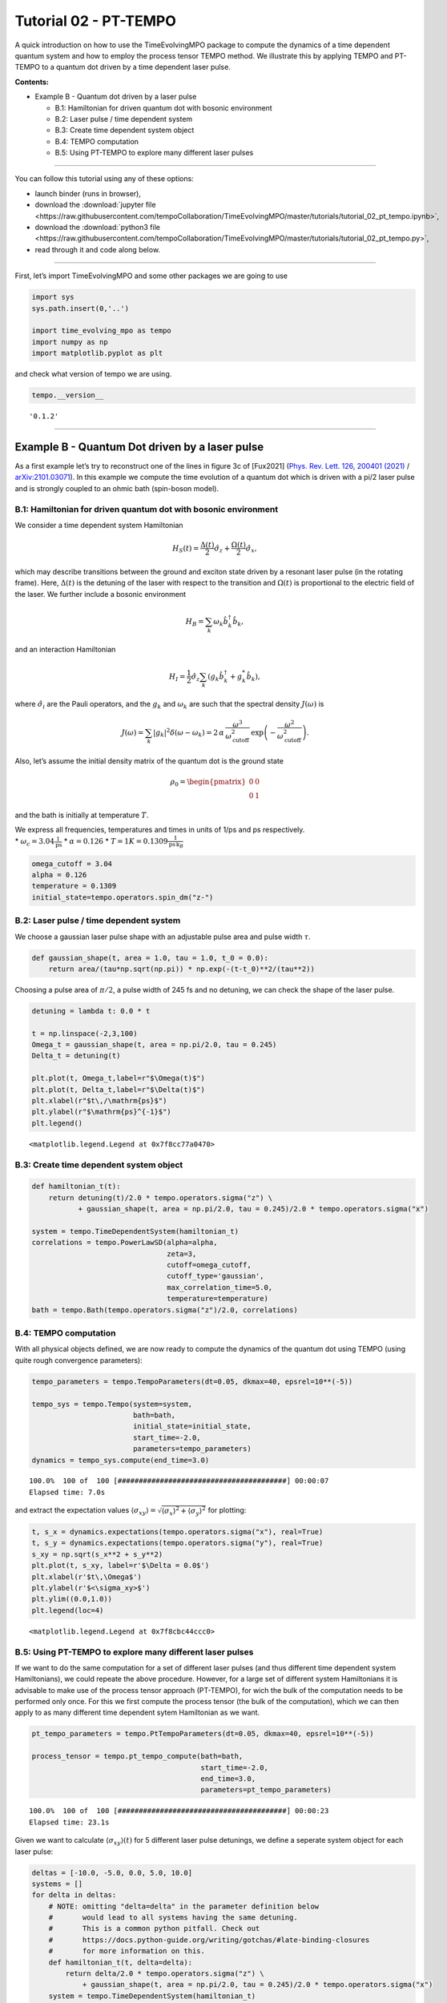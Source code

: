 Tutorial 02 - PT-TEMPO
======================

A quick introduction on how to use the TimeEvolvingMPO package to
compute the dynamics of a time dependent quantum system and how to
employ the process tensor TEMPO method. We illustrate this by applying
TEMPO and PT-TEMPO to a quantum dot driven by a time dependent laser
pulse.

**Contents:**

-  Example B - Quantum dot driven by a laser pulse

   -  B.1: Hamiltonian for driven quantum dot with bosonic environment
   -  B.2: Laser pulse / time dependent system
   -  B.3: Create time dependent system object
   -  B.4: TEMPO computation
   -  B.5: Using PT-TEMPO to explore many different laser pulses

-------------------------------------------------------------------------------

You can follow this tutorial using any of these options:

.. |binder-tutorial| image:: https://mybinder.org/badge_logo.svg
 :target: https://mybinder.org/v2/gh/tempoCollaboration/TimeEvolvingMPO/master?filepath=tutorials%2Ftutorial_02_pt_tempo.ipynb

- launch binder |binder-tutorial| (runs in browser),
- download the :download:`jupyter file <https://raw.githubusercontent.com/tempoCollaboration/TimeEvolvingMPO/master/tutorials/tutorial_02_pt_tempo.ipynb>`,
- download the :download:`python3 file <https://raw.githubusercontent.com/tempoCollaboration/TimeEvolvingMPO/master/tutorials/tutorial_02_pt_tempo.py>`,
- read through it and code along below.

-------------------------------------------------------------------------------

First, let’s import TimeEvolvingMPO and some other packages we are going
to use

.. code:: ipython3

    import sys
    sys.path.insert(0,'..')
    
    import time_evolving_mpo as tempo
    import numpy as np
    import matplotlib.pyplot as plt

and check what version of tempo we are using.

.. code:: ipython3

    tempo.__version__




.. parsed-literal::

    '0.1.2'



--------------

Example B - Quantum Dot driven by a laser pulse
-----------------------------------------------

As a first example let’s try to reconstruct one of the lines in figure
3c of [Fux2021] (`Phys. Rev. Lett. 126, 200401
(2021) <https://link.aps.org/doi/10.1103/PhysRevLett.126.200401>`__ /
`arXiv:2101.03071 <https://arxiv.org/abs/2101.03071>`__). In this
example we compute the time evolution of a quantum dot which is driven
with a pi/2 laser pulse and is strongly coupled to an ohmic bath
(spin-boson model).

B.1: Hamiltonian for driven quantum dot with bosonic environment
~~~~~~~~~~~~~~~~~~~~~~~~~~~~~~~~~~~~~~~~~~~~~~~~~~~~~~~~~~~~~~~~

We consider a time dependent system Hamiltonian

.. math::  H_{S}(t) = \frac{\Delta(t)}{2} \hat{\sigma}_z + \frac{\Omega(t)}{2} \hat{\sigma}_x \mathrm{,}

which may describe transitions between the ground and exciton state
driven by a resonant laser pulse (in the rotating frame). Here,
:math:`\Delta(t)` is the detuning of the laser with respect to the
transition and :math:`\Omega(t)` is proportional to the electric field
of the laser. We further include a bosonic environment

.. math::  H_{B} = \sum_k \omega_k \hat{b}^\dagger_k \hat{b}_k  \mathrm{,}

and an interaction Hamiltonian

.. math::  H_{I} =  \frac{1}{2} \hat{\sigma}_z \sum_k \left( g_k \hat{b}^\dagger_k + g^*_k \hat{b}_k \right) \mathrm{,}

where :math:`\hat{\sigma}_i` are the Pauli operators, and the
:math:`g_k` and :math:`\omega_k` are such that the spectral density
:math:`J(\omega)` is

.. math::  J(\omega) = \sum_k |g_k|^2 \delta(\omega - \omega_k) = 2 \, \alpha \, \frac{\omega^3}{\omega_\mathrm{cutoff}^2} \, \exp\left(-\frac{\omega^2}{\omega_\mathrm{cutoff}^2}\right) \mathrm{.} 

Also, let’s assume the initial density matrix of the quantum dot is the
ground state

.. math::  \rho_0 = \begin{pmatrix} 0 & 0 \\ 0 & 1 \end{pmatrix} 

and the bath is initially at temperature :math:`T`.

| We express all frequencies, temperatures and times in units of 1/ps
  and ps respectively.
| \* :math:`\omega_c = 3.04 \frac{1}{\mathrm{ps}}` \*
  :math:`\alpha = 0.126` \*
  :math:`T = 1 K = 0.1309 \frac{1}{\mathrm{ps}\,\mathrm{k}_B}`

.. code:: ipython3

    omega_cutoff = 3.04 
    alpha = 0.126
    temperature = 0.1309
    initial_state=tempo.operators.spin_dm("z-")

B.2: Laser pulse / time dependent system
~~~~~~~~~~~~~~~~~~~~~~~~~~~~~~~~~~~~~~~~

We choose a gaussian laser pulse shape with an adjustable pulse area and
pulse width :math:`\tau`.

.. code:: ipython3

    def gaussian_shape(t, area = 1.0, tau = 1.0, t_0 = 0.0):
        return area/(tau*np.sqrt(np.pi)) * np.exp(-(t-t_0)**2/(tau**2))

Choosing a pulse area of :math:`\pi/2`, a pulse width of 245 fs and no
detuning, we can check the shape of the laser pulse.

.. code:: ipython3

    detuning = lambda t: 0.0 * t
    
    t = np.linspace(-2,3,100)
    Omega_t = gaussian_shape(t, area = np.pi/2.0, tau = 0.245)
    Delta_t = detuning(t)
    
    plt.plot(t, Omega_t,label=r"$\Omega(t)$")
    plt.plot(t, Delta_t,label=r"$\Delta(t)$")
    plt.xlabel(r"$t\,/\mathrm{ps}$")
    plt.ylabel(r"$\mathrm{ps}^{-1}$")
    plt.legend()




.. parsed-literal::

    <matplotlib.legend.Legend at 0x7f8cc77a0470>




.. image:: output_14_1.png


B.3: Create time dependent system object
~~~~~~~~~~~~~~~~~~~~~~~~~~~~~~~~~~~~~~~~

.. code:: ipython3

    def hamiltonian_t(t):
        return detuning(t)/2.0 * tempo.operators.sigma("z") \
               + gaussian_shape(t, area = np.pi/2.0, tau = 0.245)/2.0 * tempo.operators.sigma("x") 
    
    system = tempo.TimeDependentSystem(hamiltonian_t)
    correlations = tempo.PowerLawSD(alpha=alpha, 
                                    zeta=3, 
                                    cutoff=omega_cutoff, 
                                    cutoff_type='gaussian', 
                                    max_correlation_time=5.0,
                                    temperature=temperature)
    bath = tempo.Bath(tempo.operators.sigma("z")/2.0, correlations)

B.4: TEMPO computation
~~~~~~~~~~~~~~~~~~~~~~

With all physical objects defined, we are now ready to compute the
dynamics of the quantum dot using TEMPO (using quite rough convergence
parameters):

.. code:: ipython3

    tempo_parameters = tempo.TempoParameters(dt=0.05, dkmax=40, epsrel=10**(-5))
    
    tempo_sys = tempo.Tempo(system=system,
                            bath=bath,
                            initial_state=initial_state,
                            start_time=-2.0,
                            parameters=tempo_parameters)
    dynamics = tempo_sys.compute(end_time=3.0)


.. parsed-literal::

    100.0%  100 of  100 [########################################] 00:00:07
    Elapsed time: 7.0s


and extract the expectation values
:math:`\langle\sigma_{xy}\rangle = \sqrt{\langle\sigma_x\rangle^2 + \langle\sigma_y\rangle^2}`
for plotting:

.. code:: ipython3

    t, s_x = dynamics.expectations(tempo.operators.sigma("x"), real=True)
    t, s_y = dynamics.expectations(tempo.operators.sigma("y"), real=True)
    s_xy = np.sqrt(s_x**2 + s_y**2)
    plt.plot(t, s_xy, label=r'$\Delta = 0.0$')
    plt.xlabel(r'$t\,\Omega$')
    plt.ylabel(r'$<\sigma_xy>$')
    plt.ylim((0.0,1.0))
    plt.legend(loc=4)




.. parsed-literal::

    <matplotlib.legend.Legend at 0x7f8cbc44ccc0>




.. image:: output_21_1.png


B.5: Using PT-TEMPO to explore many different laser pulses
~~~~~~~~~~~~~~~~~~~~~~~~~~~~~~~~~~~~~~~~~~~~~~~~~~~~~~~~~~

If we want to do the same computation for a set of different laser
pulses (and thus different time dependent system Hamiltonians), we could
repeate the above procedure. However, for a large set of different
system Hamiltonians it is advisable to make use of the process tensor
approach (PT-TEMPO), for wich the bulk of the computation needs to be
performed only once. For this we first compute the process tensor (the
bulk of the computation), which we can then apply to as many different
time dependent sytem Hamiltonian as we want.

.. code:: ipython3

    pt_tempo_parameters = tempo.PtTempoParameters(dt=0.05, dkmax=40, epsrel=10**(-5))
    
    process_tensor = tempo.pt_tempo_compute(bath=bath,
                                            start_time=-2.0,
                                            end_time=3.0,
                                            parameters=pt_tempo_parameters)


.. parsed-literal::

    100.0%  100 of  100 [########################################] 00:00:23
    Elapsed time: 23.1s


Given we want to calculate :math:`\langle\sigma_{xy}\rangle(t)` for 5
different laser pulse detunings, we define a seperate system object for
each laser pulse:

.. code:: ipython3

    deltas = [-10.0, -5.0, 0.0, 5.0, 10.0]
    systems = []
    for delta in deltas:
        # NOTE: omitting "delta=delta" in the parameter definition below
        #       would lead to all systems having the same detuning.
        #       This is a common python pitfall. Check out 
        #       https://docs.python-guide.org/writing/gotchas/#late-binding-closures
        #       for more information on this.
        def hamiltonian_t(t, delta=delta): 
            return delta/2.0 * tempo.operators.sigma("z") \
                + gaussian_shape(t, area = np.pi/2.0, tau = 0.245)/2.0 * tempo.operators.sigma("x") 
        system = tempo.TimeDependentSystem(hamiltonian_t)
        systems.append(system)

We can then use the process tensor to compute the dynamics for each
laser pulse

.. code:: ipython3

    s_xy_list = []
    t_list = []
    for system in systems:
        dynamics = process_tensor.compute_dynamics_from_system(
            system=system, 
            initial_state=initial_state)
        t, s_x = dynamics.expectations(tempo.operators.sigma("x"), real=True)
        _, s_y = dynamics.expectations(tempo.operators.sigma("y"), real=True)
        s_xy = np.sqrt(s_x**2 + s_y**2)
        s_xy_list.append(s_xy)
        t_list.append(t)   
        print(".", end="", flush=True)
    print(" done.", flush=True)


.. parsed-literal::

    ..... done.


and plot :math:`\langle\sigma_{xy}\rangle(t)` for each:

.. code:: ipython3

    for t, s_xy, delta in zip(t_list, s_xy_list, deltas):
        plt.plot(t, s_xy, label=r"$\Delta = $"+f"{delta:0.1f}")
        plt.xlabel(r'$t/$ps')
        plt.ylabel(r'$<\sigma_xy>$')
    plt.legend()




.. parsed-literal::

    <matplotlib.legend.Legend at 0x7f8cbf6860f0>




.. image:: output_29_1.png


